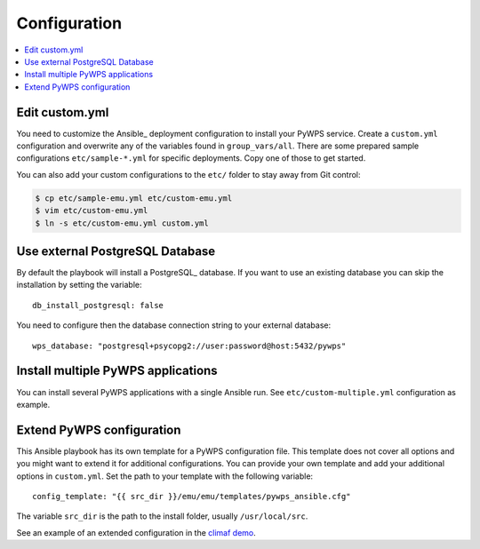 .. _configuration:

Configuration
=============

.. contents::
    :local:
    :depth: 2

Edit custom.yml
---------------

You need to customize the Ansible_ deployment configuration to install your PyWPS service.
Create a ``custom.yml`` configuration and overwrite any of the variables found in ``group_vars/all``.
There are some prepared sample configurations ``etc/sample-*.yml`` for specific deployments.
Copy one of those to get started.

You can also add your custom configurations to the ``etc/`` folder to stay away from Git control:

.. code-block:: sh

  $ cp etc/sample-emu.yml etc/custom-emu.yml
  $ vim etc/custom-emu.yml
  $ ln -s etc/custom-emu.yml custom.yml

Use external PostgreSQL Database
--------------------------------

By default the playbook will install a PostgreSQL_ database. If you want to use an
existing database you can skip the installation by setting the variable::

  db_install_postgresql: false

You need to configure then the database connection string to your external database::

  wps_database: "postgresql+psycopg2://user:password@host:5432/pywps"

Install multiple PyWPS applications
-----------------------------------

You can install several PyWPS applications with a single Ansible run.
See ``etc/custom-multiple.yml`` configuration as example.

Extend PyWPS configuration
--------------------------

This Ansible playbook has its own template for a PyWPS configuration file.
This template does not cover all options and you might want to extend it for additional configurations.
You can provide your own template and add your additional options in ``custom.yml``.
Set the path to your template with the following variable::

  config_template: "{{ src_dir }}/emu/emu/templates/pywps_ansible.cfg"

The variable ``src_dir`` is the path to the install folder, usually ``/usr/local/src``.

See an example of an extended configuration in the `climaf demo`_.

.. _climaf demo: https://github.com/cp4cds/climaf-wps-demo/blob/master/climafwps/templates/pywps_ansible.cfg
